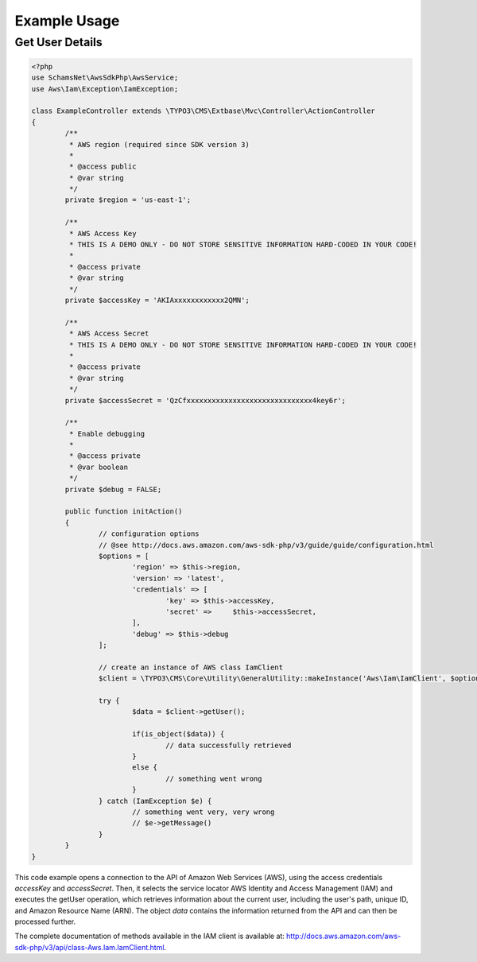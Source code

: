 .. ==================================================
.. FOR YOUR INFORMATION
.. --------------------------------------------------
.. -*- coding: utf-8 -*- with BOM.

.. ==================================================
.. DEFINE SOME TEXTROLES
.. --------------------------------------------------
.. role::   underline
.. role::   typoscript(code)
.. role::   ts(typoscript)
   :class:  typoscript
.. role::   php(code)


Example Usage
-------------

Get User Details
^^^^^^^^^^^^^^^^

.. code-block:: php

	<?php
	use SchamsNet\AwsSdkPhp\AwsService;
	use Aws\Iam\Exception\IamException;

	class ExampleController extends \TYPO3\CMS\Extbase\Mvc\Controller\ActionController
	{
		/**
		 * AWS region (required since SDK version 3)
		 *
		 * @access public
		 * @var string
		 */
		private $region = 'us-east-1';

		/**
		 * AWS Access Key
		 * THIS IS A DEMO ONLY - DO NOT STORE SENSITIVE INFORMATION HARD-CODED IN YOUR CODE!
		 *
		 * @access private
		 * @var string
		 */
		private $accessKey = 'AKIAxxxxxxxxxxxx2QMN';

		/**
		 * AWS Access Secret
		 * THIS IS A DEMO ONLY - DO NOT STORE SENSITIVE INFORMATION HARD-CODED IN YOUR CODE!
		 *
		 * @access private
		 * @var string
		 */
		private $accessSecret = 'QzCfxxxxxxxxxxxxxxxxxxxxxxxxxxxxxx4key6r';

		/**
		 * Enable debugging
		 *
		 * @access private
		 * @var boolean
		 */
		private $debug = FALSE;

		public function initAction()
		{
			// configuration options
			// @see http://docs.aws.amazon.com/aws-sdk-php/v3/guide/guide/configuration.html
			$options = [
				'region' => $this->region,
				'version' => 'latest',
				'credentials' => [
					'key' => $this->accessKey,
					'secret' =>	$this->accessSecret,
				],
				'debug' => $this->debug
			];

			// create an instance of AWS class IamClient
			$client = \TYPO3\CMS\Core\Utility\GeneralUtility::makeInstance('Aws\Iam\IamClient', $options);

			try {
				$data = $client->getUser();

				if(is_object($data)) {
					// data successfully retrieved
				}
				else {
					// something went wrong
				}
			} catch (IamException $e) {
				// something went very, very wrong
				// $e->getMessage()
			}
		}
	}

This code example opens a connection to the API of Amazon Web Services (AWS),
using the access credentials *accessKey* and *accessSecret*. Then, it
selects the service locator AWS Identity and Access Management (IAM) and
executes the getUser operation, which retrieves information about the
current user, including the user's path, unique ID, and Amazon Resource Name
(ARN). The object *data* contains the information returned from the API and
can then be processed further.

The complete documentation of methods available in the IAM client is available
at: `<http://docs.aws.amazon.com/aws-sdk-php/v3/api/class-Aws.Iam.IamClient.html>`_.
